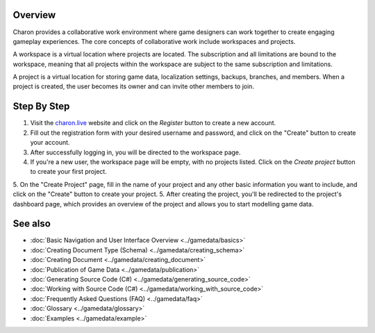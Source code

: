 Overview
========
Charon provides a collaborative work environment where game designers can work together to create engaging gameplay experiences. The core concepts of collaborative work include workspaces and projects.

A workspace is a virtual location where projects are located. The subscription and all limitations are bound to the workspace, meaning that all projects within the workspace are subject to the same subscription and limitations.

A project is a virtual location for storing game data, localization settings, backups, branches, and members. When a project is created, the user becomes its owner and can invite other members to join.

Step By Step
=============

1. Visit the `charon.live <https://charon.live/>`_ website and click on the *Register* button to create a new account.
2. Fill out the registration form with your desired username and password, and click on the "Create" button to create your account.
3. After successfully logging in, you will be directed to the workspace page.
4. If you're a new user, the workspace page will be empty, with no projects listed. Click on the *Create project* button to create your first project.
5. On the "Create Project" page, fill in the name of your project and any other basic information you want to include, and click on the "Create" button to create your project.
5. After creating the project, you'll be redirected to the project's dashboard page, which provides an overview of the project and allows you to start modelling game data.

See also
========

- :doc:`Basic Navigation and User Interface Overview <../gamedata/basics>`
- :doc:`Creating Document Type (Schema) <../gamedata/creating_schema>`
- :doc:`Creating Document <../gamedata/creating_document>`
- :doc:`Publication of Game Data <../gamedata/publication>`
- :doc:`Generating Source Code (C#) <../gamedata/generating_source_code>`
- :doc:`Working with Source Code (C#) <../gamedata/working_with_source_code>`
- :doc:`Frequently Asked Questions (FAQ) <../gamedata/faq>`
- :doc:`Glossary <../gamedata/glossary>`
- :doc:`Examples <../gamedata/example>`
